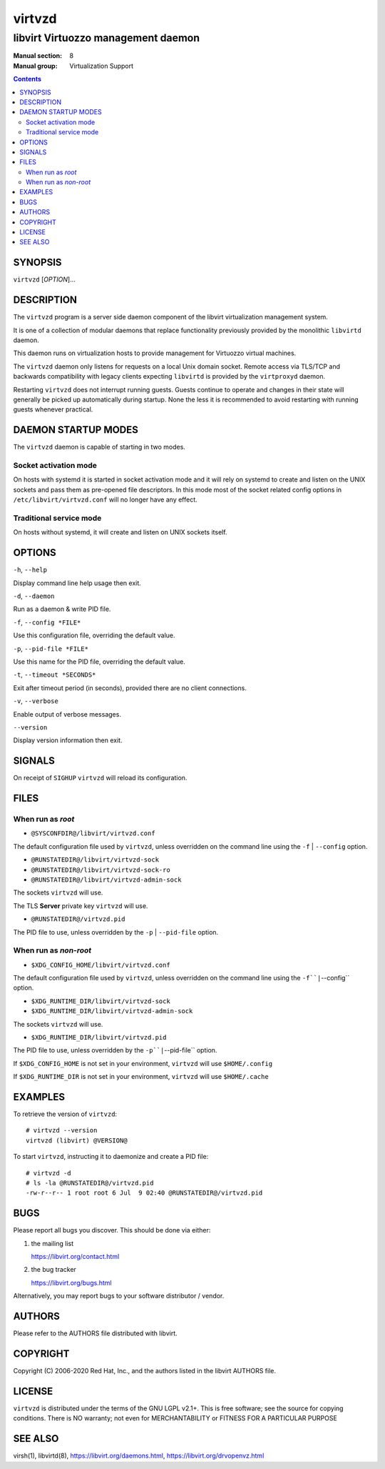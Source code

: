 =======
virtvzd
=======

-----------------------------------
libvirt Virtuozzo management daemon
-----------------------------------

:Manual section: 8
:Manual group: Virtualization Support

.. contents::

SYNOPSIS
========

``virtvzd`` [*OPTION*]...


DESCRIPTION
===========

The ``virtvzd`` program is a server side daemon component of the libvirt
virtualization management system.

It is one of a collection of modular daemons that replace functionality
previously provided by the monolithic ``libvirtd`` daemon.

This daemon runs on virtualization hosts to provide management for Virtuozzo
virtual machines.

The ``virtvzd`` daemon only listens for requests on a local Unix domain
socket. Remote access via TLS/TCP and backwards compatibility with legacy
clients expecting ``libvirtd`` is provided by the ``virtproxyd`` daemon.

Restarting ``virtvzd`` does not interrupt running guests. Guests continue to
operate and changes in their state will generally be picked up automatically
during startup. None the less it is recommended to avoid restarting with
running guests whenever practical.


DAEMON STARTUP MODES
====================

The ``virtvzd`` daemon is capable of starting in two modes.


Socket activation mode
----------------------

On hosts with systemd it is started in socket activation mode and it will rely
on systemd to create and listen on the UNIX sockets and pass them as pre-opened
file descriptors. In this mode most of the socket related config options in
``/etc/libvirt/virtvzd.conf`` will no longer have any effect.


Traditional service mode
------------------------

On hosts without systemd, it will create and listen on UNIX sockets itself.


OPTIONS
=======

``-h``, ``--help``

Display command line help usage then exit.

``-d``, ``--daemon``

Run as a daemon & write PID file.

``-f``, ``--config *FILE*``

Use this configuration file, overriding the default value.

``-p``, ``--pid-file *FILE*``

Use this name for the PID file, overriding the default value.

``-t``, ``--timeout *SECONDS*``

Exit after timeout period (in seconds), provided there are no client
connections.

``-v``, ``--verbose``

Enable output of verbose messages.

``--version``

Display version information then exit.


SIGNALS
=======

On receipt of ``SIGHUP`` ``virtvzd`` will reload its configuration.


FILES
=====

When run as *root*
------------------

* ``@SYSCONFDIR@/libvirt/virtvzd.conf``

The default configuration file used by ``virtvzd``, unless overridden on the
command line using the ``-f`` | ``--config`` option.

* ``@RUNSTATEDIR@/libvirt/virtvzd-sock``
* ``@RUNSTATEDIR@/libvirt/virtvzd-sock-ro``
* ``@RUNSTATEDIR@/libvirt/virtvzd-admin-sock``

The sockets ``virtvzd`` will use.

The TLS **Server** private key ``virtvzd`` will use.

* ``@RUNSTATEDIR@/virtvzd.pid``

The PID file to use, unless overridden by the ``-p`` | ``--pid-file`` option.


When run as *non-root*
----------------------

* ``$XDG_CONFIG_HOME/libvirt/virtvzd.conf``

The default configuration file used by ``virtvzd``, unless overridden on the
command line using the ``-f``|``--config`` option.

* ``$XDG_RUNTIME_DIR/libvirt/virtvzd-sock``
* ``$XDG_RUNTIME_DIR/libvirt/virtvzd-admin-sock``

The sockets ``virtvzd`` will use.

* ``$XDG_RUNTIME_DIR/libvirt/virtvzd.pid``

The PID file to use, unless overridden by the ``-p``|``--pid-file`` option.


If ``$XDG_CONFIG_HOME`` is not set in your environment, ``virtvzd`` will use
``$HOME/.config``

If ``$XDG_RUNTIME_DIR`` is not set in your environment, ``virtvzd`` will use
``$HOME/.cache``


EXAMPLES
========

To retrieve the version of ``virtvzd``:

::

  # virtvzd --version
  virtvzd (libvirt) @VERSION@


To start ``virtvzd``, instructing it to daemonize and create a PID file:

::

  # virtvzd -d
  # ls -la @RUNSTATEDIR@/virtvzd.pid
  -rw-r--r-- 1 root root 6 Jul  9 02:40 @RUNSTATEDIR@/virtvzd.pid


BUGS
====

Please report all bugs you discover.  This should be done via either:

#. the mailing list

   `https://libvirt.org/contact.html <https://libvirt.org/contact.html>`_

#. the bug tracker

   `https://libvirt.org/bugs.html <https://libvirt.org/bugs.html>`_

Alternatively, you may report bugs to your software distributor / vendor.


AUTHORS
=======

Please refer to the AUTHORS file distributed with libvirt.


COPYRIGHT
=========

Copyright (C) 2006-2020 Red Hat, Inc., and the authors listed in the
libvirt AUTHORS file.


LICENSE
=======

``virtvzd`` is distributed under the terms of the GNU LGPL v2.1+.
This is free software; see the source for copying conditions. There
is NO warranty; not even for MERCHANTABILITY or FITNESS FOR A PARTICULAR
PURPOSE


SEE ALSO
========

virsh(1), libvirtd(8),
`https://libvirt.org/daemons.html <https://libvirt.org/daemons.html>`_,
`https://libvirt.org/drvopenvz.html <https://libvirt.org/drvopenvz.html>`_
